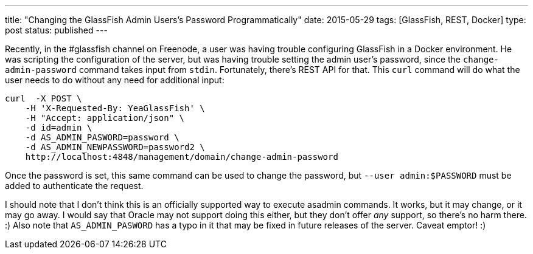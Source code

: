 ---
title: "Changing the GlassFish Admin Users's Password Programmatically"
date: 2015-05-29
tags: [GlassFish, REST, Docker]
type: post
status: published
---

Recently, in the #glassfish channel on Freenode, a user was having trouble configuring GlassFish in a Docker environment. He was scripting the configuration
of the server, but was having trouble setting the admin user's password, since the `change-admin-password` command takes input from `stdin`.
Fortunately, there's REST API for that. This `curl` command will do what the user needs to do without any need for additional input:

[source,bash]
----
curl  -X POST \
    -H 'X-Requested-By: YeaGlassFish' \
    -H "Accept: application/json" \
    -d id=admin \
    -d AS_ADMIN_PASWORD=password \
    -d AS_ADMIN_NEWPASSWORD=password2 \
    http://localhost:4848/management/domain/change-admin-password
----

Once the password is set, this same command can be used to change the password, but `--user admin:$PASSWORD` must be added to authenticate
the request.

I should note that I don't think this is an officially supported way to execute asadmin commands. It works, but it may change, or it may go away.
I would say that Oracle may not support doing this either, but they don't offer _any_ support, so there's no harm there. :) Also note that
`AS_ADMIN_PASWORD` has a typo in it that may be fixed in future releases of the server. Caveat emptor! :)
